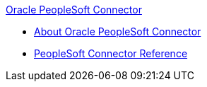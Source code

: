 .xref:index.adoc[Oracle PeopleSoft Connector]
* xref:index.adoc[About Oracle PeopleSoft Connector]
* xref:peoplesoft-connector-reference.adoc[PeopleSoft Connector Reference]

